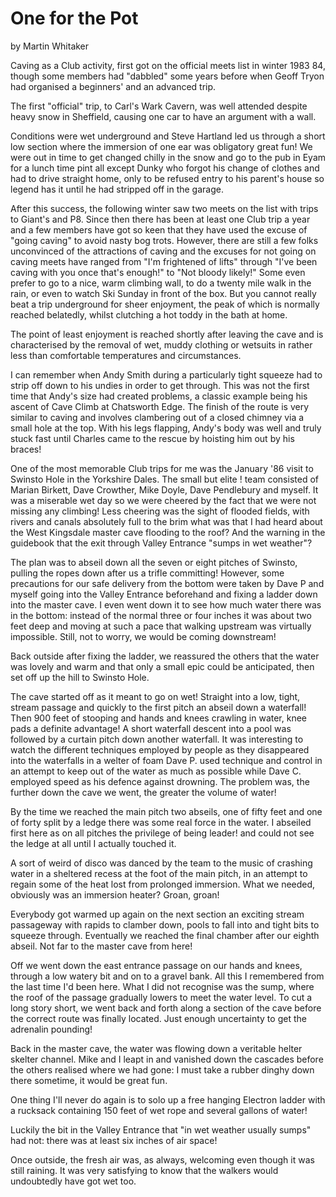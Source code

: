 * One for the Pot
by
Martin Whitaker

Caving as a Club activity, first got on the official meets
list in winter 1983 84, though some members had "dabbled" some
years before when Geoff Tryon had organised a beginners' and an
advanced trip.

The first "official" trip, to Carl's Wark Cavern, was well
attended despite heavy snow in Sheffield, causing one car to have
an argument with a wall.

Conditions were wet underground and Steve Hartland led us
through a short low section where the immersion of one ear was
obligatory   great fun! We were out in time to get changed
 chilly in the snow  and go to the pub in Eyam for a lunch time
pint   all except Dunky who forgot his change of clothes and had
to drive straight home, only to be refused entry to his parent's
house  so legend has it  until he had stripped off in the garage.

After this success, the following winter saw two meets on
the list with trips to Giant's and P8. Since then there has been
at least one Club trip a year and a few members have got so keen
that they have used the excuse of "going caving" to avoid nasty
bog trots. However, there are still a few folks unconvinced of
the attractions of caving and the excuses for  not  going on caving
meets have ranged from "I'm frightened of lifts" through "I've
been caving with you once that's enough!" to "Not bloody likely!"
Some even prefer to go to a nice, warm climbing wall, to do a
twenty mile walk in the rain, or even to watch Ski Sunday in
front of the box. But you cannot really beat a trip underground
for sheer enjoyment, the peak of which is normally reached
belatedly, whilst clutching a hot toddy in the bath at home.

The point of least enjoyment is reached shortly after
leaving the cave and is characterised by the removal of wet,
muddy clothing or wetsuits in rather less than comfortable
temperatures and circumstances.

I can remember when Andy Smith during a particularly tight
squeeze had to strip off down to his undies in order to get
through. This was not the first time that Andy's size had created
problems, a classic example being his ascent of  Cave Climb  at
Chatsworth Edge. The finish of the route is very similar to
caving and involves clambering out of a closed chimney via a
small hole at the top. With his legs flapping, Andy's body was
well and truly stuck fast until Charles came to the rescue by
hoisting him out by his braces!

One of the most memorable Club trips for me was the January
'86 visit to Swinsto Hole in the Yorkshire Dales. The small but
elite !  team consisted of Marian Birkett, Dave Crowther, Mike
Doyle, Dave Pendlebury and myself. It was a miserable wet day so
we were cheered by the fact that we were not missing any
climbing! Less cheering was the sight of flooded fields, with
rivers and canals absolutely full to the brim   what was that I
had heard about the West Kingsdale master cave flooding to the
roof? And the warning in the guidebook that the exit through
Valley Entrance "sumps in wet weather"?

The plan was to abseil down all the seven or eight pitches
of Swinsto, pulling the ropes down after us   a trifle
committing! However, some precautions for our safe delivery from
the bottom were taken by Dave P and myself going into the Valley
Entrance beforehand and fixing a ladder down into the master
cave. I even went down it to see how much water there was in the
bottom: instead of the normal three or four inches it was about
two feet deep and moving at such a pace that walking upstream was
virtually impossible. Still, not to worry, we would be coming
downstream!

Back outside after fixing the ladder, we reassured the
others that the water was lovely and warm and that only a small
epic could be anticipated, then set off up the hill to Swinsto
Hole.

The cave started off as it meant to go on   wet! Straight
into a low, tight, stream passage and quickly to the first pitch
  an abseil down a waterfall! Then 900 feet of stooping and
hands and knees crawling in water, knee pads a definite
advantage! A short waterfall descent into a pool was followed by
a curtain pitch down another waterfall. It was interesting to
watch the different techniques employed by people as they
disappeared into the waterfalls in a welter of foam   Dave P.
used technique and control in an attempt to keep out of the water
as much as possible while Dave C. employed speed as his defence
against drowning. The problem was, the further down the cave we
went, the greater the volume of water!

By the time we reached the main pitch   two abseils, one of
fifty feet and one of forty split by a ledge   there was some
real force in the water. I abseiled first here as on all pitches
 the privilege of being leader!  and could not see the ledge at
all until I actually touched it.

A sort of weird of disco was danced by the team to the music
of crashing water in a sheltered recess at the foot of the main
pitch, in an attempt to regain some of the heat lost from
prolonged immersion. What we needed, obviously was an immersion
heater? Groan, groan!

Everybody got warmed up again on the next section   an
exciting stream passageway with rapids to clamber down, pools to
fall into and tight bits to squeeze through. Eventually we
reached the final chamber after our eighth abseil. Not far to the
master cave from here!

Off we went down the east entrance passage on our hands and
knees, through a low watery bit and on to a gravel bank. All this
I remembered from the last time I'd been here. What I did not
recognise was the sump, where the roof of the passage gradually
lowers to meet the water level. To cut a long story short, we
went back and forth along a section of the cave before the
correct route was finally located. Just enough uncertainty to get
the adrenalin pounding!

Back in the master cave, the water was flowing down a
veritable helter skelter channel. Mike and I leapt in and
vanished down the cascades before the others realised where we
had gone: I must take a rubber dinghy down there sometime, it
would be great fun.

One thing I'll never do again is to solo up a free hanging
Electron ladder with a rucksack containing 150 feet of wet rope
and several gallons of water!

Luckily the bit in the Valley Entrance that "in wet weather
usually sumps" had not: there was at least six inches of air
space!

Once outside, the fresh air was, as always, welcoming   even
though it was still raining. It was very satisfying to know that
the walkers would undoubtedly have got wet too.
